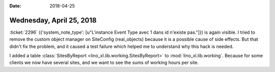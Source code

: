 :date: 2018-04-25

=========================
Wednesday, April 25, 2018
=========================

:ticket:`2296` ({'system_note_type': [u"L'instance Event Type avec 1
dans id n'existe pas."]}) is again visible.  I tried to remove the
custom object manager on SiteConfig (real_objects) because it is a
possible cause of side effects.  But that didn't fix the problem, and
it caused a test failure which helped me to understand why this hack
is needed.

I added a table :class:`SitesByReport
<lino_xl.lib.working.SitesByReport>` to :mod:`lino_xl.lib.working`.
Because for some clients we now have several sites, and we want to see
the sums of working hours per site.

